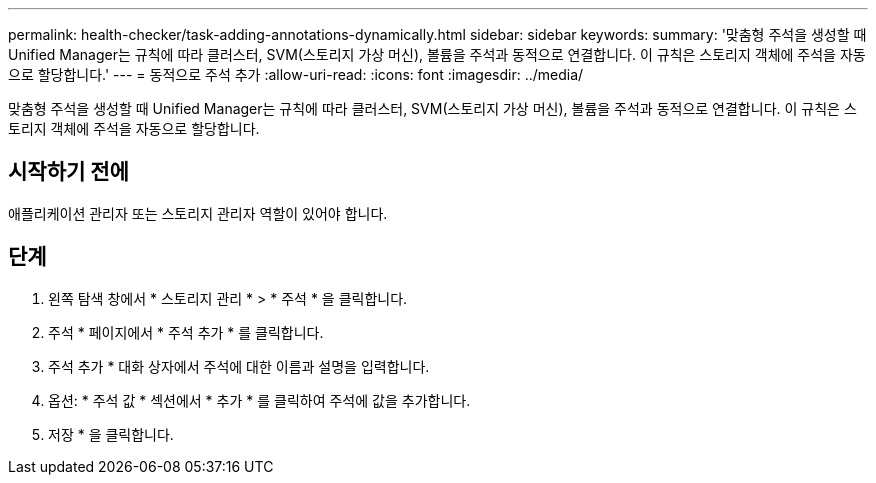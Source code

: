 ---
permalink: health-checker/task-adding-annotations-dynamically.html 
sidebar: sidebar 
keywords:  
summary: '맞춤형 주석을 생성할 때 Unified Manager는 규칙에 따라 클러스터, SVM(스토리지 가상 머신), 볼륨을 주석과 동적으로 연결합니다. 이 규칙은 스토리지 객체에 주석을 자동으로 할당합니다.' 
---
= 동적으로 주석 추가
:allow-uri-read: 
:icons: font
:imagesdir: ../media/


[role="lead"]
맞춤형 주석을 생성할 때 Unified Manager는 규칙에 따라 클러스터, SVM(스토리지 가상 머신), 볼륨을 주석과 동적으로 연결합니다. 이 규칙은 스토리지 객체에 주석을 자동으로 할당합니다.



== 시작하기 전에

애플리케이션 관리자 또는 스토리지 관리자 역할이 있어야 합니다.



== 단계

. 왼쪽 탐색 창에서 * 스토리지 관리 * > * 주석 * 을 클릭합니다.
. 주석 * 페이지에서 * 주석 추가 * 를 클릭합니다.
. 주석 추가 * 대화 상자에서 주석에 대한 이름과 설명을 입력합니다.
. 옵션: * 주석 값 * 섹션에서 * 추가 * 를 클릭하여 주석에 값을 추가합니다.
. 저장 * 을 클릭합니다.

